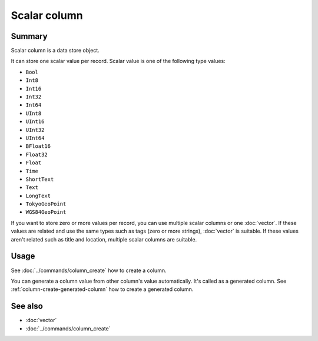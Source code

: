 .. -*- rst -*-

.. groonga-command
.. database: columns_scalar

Scalar column
=============

Summary
-------

Scalar column is a data store object.

It can store one scalar value per record. Scalar value is one of the
following type values:

* ``Bool``
* ``Int8``
* ``Int16``
* ``Int32``
* ``Int64``
* ``UInt8``
* ``UInt16``
* ``UInt32``
* ``UInt64``
* ``BFloat16``
* ``Float32``
* ``Float``
* ``Time``
* ``ShortText``
* ``Text``
* ``LongText``
* ``TokyoGeoPoint``
* ``WGS84GeoPoint``

If you want to store zero or more values per record, you can use
multiple scalar columns or one :doc:`vector`. If these values are
related and use the same types such as tags (zero or more strings),
:doc:`vector` is suitable. If these values aren't related such as
title and location, multiple scalar columns are suitable.

Usage
-----

See :doc:`../commands/column_create` how to create a column.

You can generate a column value from other column's value
automatically. It's called as a generated column. See
:ref:`column-create-generated-column` how to create a generated
column.

See also
--------

* :doc:`vector`
* :doc:`../commands/column_create`
